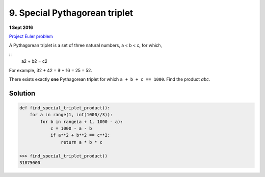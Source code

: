 ﻿==============================
9. Special Pythagorean triplet
==============================

**1 Sept 2016**

`Project Euler problem <https://projecteuler.net/problem=9>`__

A Pythagorean triplet is a set of three natural numbers, a < b < c, for which,

::
  a2 + b2 = c2

For example, 32 + 42 = 9 + 16 = 25 = 52.

There exists exactly **one** Pythagorean triplet for which ``a + b + c == 1000``.
Find the product *abc*.

--------
Solution
--------

.. code-block:: python

    def find_special_triplet_product():
        for a in range(1, int(1000//3)):
            for b in range(a + 1, 1000 - a):
                c = 1000 - a - b
                if a**2 + b**2 == c**2:
                    return a * b * c

    >>> find_special_triplet_product()
    31875000
